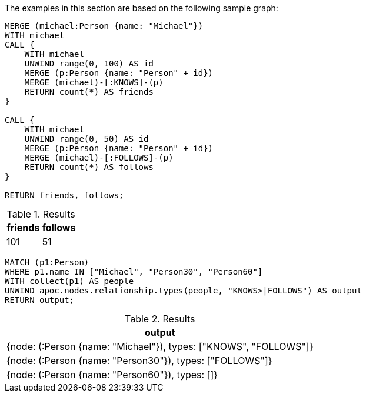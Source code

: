 The examples in this section are based on the following sample graph:

[source,cypher]
----
MERGE (michael:Person {name: "Michael"})
WITH michael
CALL {
    WITH michael
    UNWIND range(0, 100) AS id
    MERGE (p:Person {name: "Person" + id})
    MERGE (michael)-[:KNOWS]-(p)
    RETURN count(*) AS friends
}

CALL {
    WITH michael
    UNWIND range(0, 50) AS id
    MERGE (p:Person {name: "Person" + id})
    MERGE (michael)-[:FOLLOWS]-(p)
    RETURN count(*) AS follows
}

RETURN friends, follows;
----

.Results
[opts="header"]
|===
| friends | follows
| 101 | 51
|===


[source,cypher]
----
MATCH (p1:Person)
WHERE p1.name IN ["Michael", "Person30", "Person60"]
WITH collect(p1) AS people
UNWIND apoc.nodes.relationship.types(people, "KNOWS>|FOLLOWS") AS output
RETURN output;
----

.Results
[opts="header"]
|===
| output
| {node: (:Person {name: "Michael"}), types: ["KNOWS", "FOLLOWS"]}
| {node: (:Person {name: "Person30"}), types: ["FOLLOWS"]}
| {node: (:Person {name: "Person60"}), types: []}
|===
